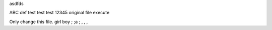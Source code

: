 asdfds

ABC
def
test
test
test
12345
original file
execute

Only change this file.
girl boy
; ;a ; , , , 
